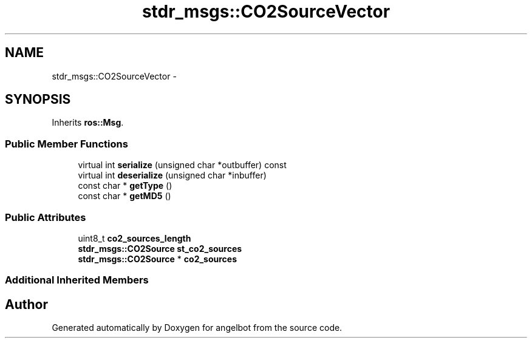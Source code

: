 .TH "stdr_msgs::CO2SourceVector" 3 "Sat Jul 9 2016" "angelbot" \" -*- nroff -*-
.ad l
.nh
.SH NAME
stdr_msgs::CO2SourceVector \- 
.SH SYNOPSIS
.br
.PP
.PP
Inherits \fBros::Msg\fP\&.
.SS "Public Member Functions"

.in +1c
.ti -1c
.RI "virtual int \fBserialize\fP (unsigned char *outbuffer) const "
.br
.ti -1c
.RI "virtual int \fBdeserialize\fP (unsigned char *inbuffer)"
.br
.ti -1c
.RI "const char * \fBgetType\fP ()"
.br
.ti -1c
.RI "const char * \fBgetMD5\fP ()"
.br
.in -1c
.SS "Public Attributes"

.in +1c
.ti -1c
.RI "uint8_t \fBco2_sources_length\fP"
.br
.ti -1c
.RI "\fBstdr_msgs::CO2Source\fP \fBst_co2_sources\fP"
.br
.ti -1c
.RI "\fBstdr_msgs::CO2Source\fP * \fBco2_sources\fP"
.br
.in -1c
.SS "Additional Inherited Members"


.SH "Author"
.PP 
Generated automatically by Doxygen for angelbot from the source code\&.
